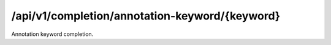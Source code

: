 .. _annotation-keyword-completion:

/api/v1/completion/annotation-keyword/{keyword}
===============================================

Annotation keyword completion.

.. ############################################################################
.. http:get:: /api/v1/completion/annotation-keyword/{keyword}

    | **Description**
    | Complete an annotation keyword.
    | (try it: http://demo.openbel.org/api/v1/completion/annotation-keyword/S)

    **Links**

    | *self*
    |   This resource
    | *result*
    |   Completion result
    | *describedby*
    |   API documentation

    Example request:

    In this example, annotations whose keywords begin with *S* are matched and
    returned in the response's values. E.g., ``response["values"]``.

    .. sourcecode:: http

        GET /api/v1/completion/annotation-keyword/S HTTP/1.1
        Host: demo.openbel.org
        Accept: */*
        Content-Type: text/plain; charset=utf-8

    Example response:

    .. sourcecode:: http

        HTTP/1.1 300 Multiple Choices
        Content-Type: application/json; charset=UTF-8
        Connection: keep-alive
        Transfer-Encoding: chunked
        Accept-Ranges: bytes
        Date: Thu, 08 Aug 2013 17:58:19 GMT
        Vary: Accept-Charset, Accept-Encoding, Accept-Language, Accept

    .. code::

        {
          "_links": [
            {
              "href": "http://localhost:60000/docs/api/annotation-keyword-completion.html",
              "rel": "describedby"
            },
            {
              "href": "http://localhost:60000/api/v1/completion/annotation-keyword/SenseOrgan",
              "rel": "result"
            },
            {
              "href": "http://localhost:60000/api/v1/completion/annotation-keyword/StomatognathicSystem",
              "rel": "result"
            },
            {
              "href": "http://localhost:60000/api/v1/completion/annotation-keyword/Species",
              "rel": "result"
            },
            {
              "href": "http://localhost:60000/api/v1/completion/annotation-keyword/S",
              "rel": "self"
            }
          ],
          "values": [
            "SenseOrgan",
            "StomatognathicSystem",
            "Species"
          ]
        }
